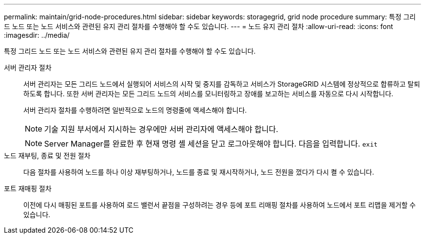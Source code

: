 ---
permalink: maintain/grid-node-procedures.html 
sidebar: sidebar 
keywords: storagegrid, grid node procedure 
summary: 특정 그리드 노드 또는 노드 서비스와 관련된 유지 관리 절차를 수행해야 할 수도 있습니다. 
---
= 노드 유지 관리 절차
:allow-uri-read: 
:icons: font
:imagesdir: ../media/


[role="lead"]
특정 그리드 노드 또는 노드 서비스와 관련된 유지 관리 절차를 수행해야 할 수도 있습니다.

서버 관리자 절차:: 서버 관리자는 모든 그리드 노드에서 실행되어 서비스의 시작 및 중지를 감독하고 서비스가 StorageGRID 시스템에 정상적으로 합류하고 탈퇴하도록 합니다. 또한 서버 관리자는 모든 그리드 노드의 서비스를 모니터링하고 장애를 보고하는 서비스를 자동으로 다시 시작합니다.
+
--
서버 관리자 절차를 수행하려면 일반적으로 노드의 명령줄에 액세스해야 합니다.


NOTE: 기술 지원 부서에서 지시하는 경우에만 서버 관리자에 액세스해야 합니다.


NOTE: Server Manager를 완료한 후 현재 명령 셸 세션을 닫고 로그아웃해야 합니다. 다음을 입력합니다. `exit`

--
노드 재부팅, 종료 및 전원 절차:: 다음 절차를 사용하여 노드를 하나 이상 재부팅하거나, 노드를 종료 및 재시작하거나, 노드 전원을 껐다가 다시 켤 수 있습니다.
포트 재매핑 절차:: 이전에 다시 매핑된 포트를 사용하여 로드 밸런서 끝점을 구성하려는 경우 등에 포트 리매핑 절차를 사용하여 노드에서 포트 리맵을 제거할 수 있습니다.

